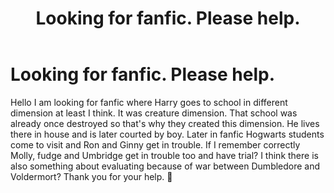 #+TITLE: Looking for fanfic. Please help.

* Looking for fanfic. Please help.
:PROPERTIES:
:Author: SoominCZ
:Score: 1
:DateUnix: 1588707513.0
:DateShort: 2020-May-06
:END:
Hello I am looking for fanfic where Harry goes to school in different dimension at least I think. It was creature dimension. That school was already once destroyed so that's why they created this dimension. He lives there in house and is later courted by boy. Later in fanfic Hogwarts students come to visit and Ron and Ginny get in trouble. If I remember correctly Molly, fudge and Umbridge get in trouble too and have trial? I think there is also something about evaluating because of war between Dumbledore and Voldermort? Thank you for your help. 🥰

